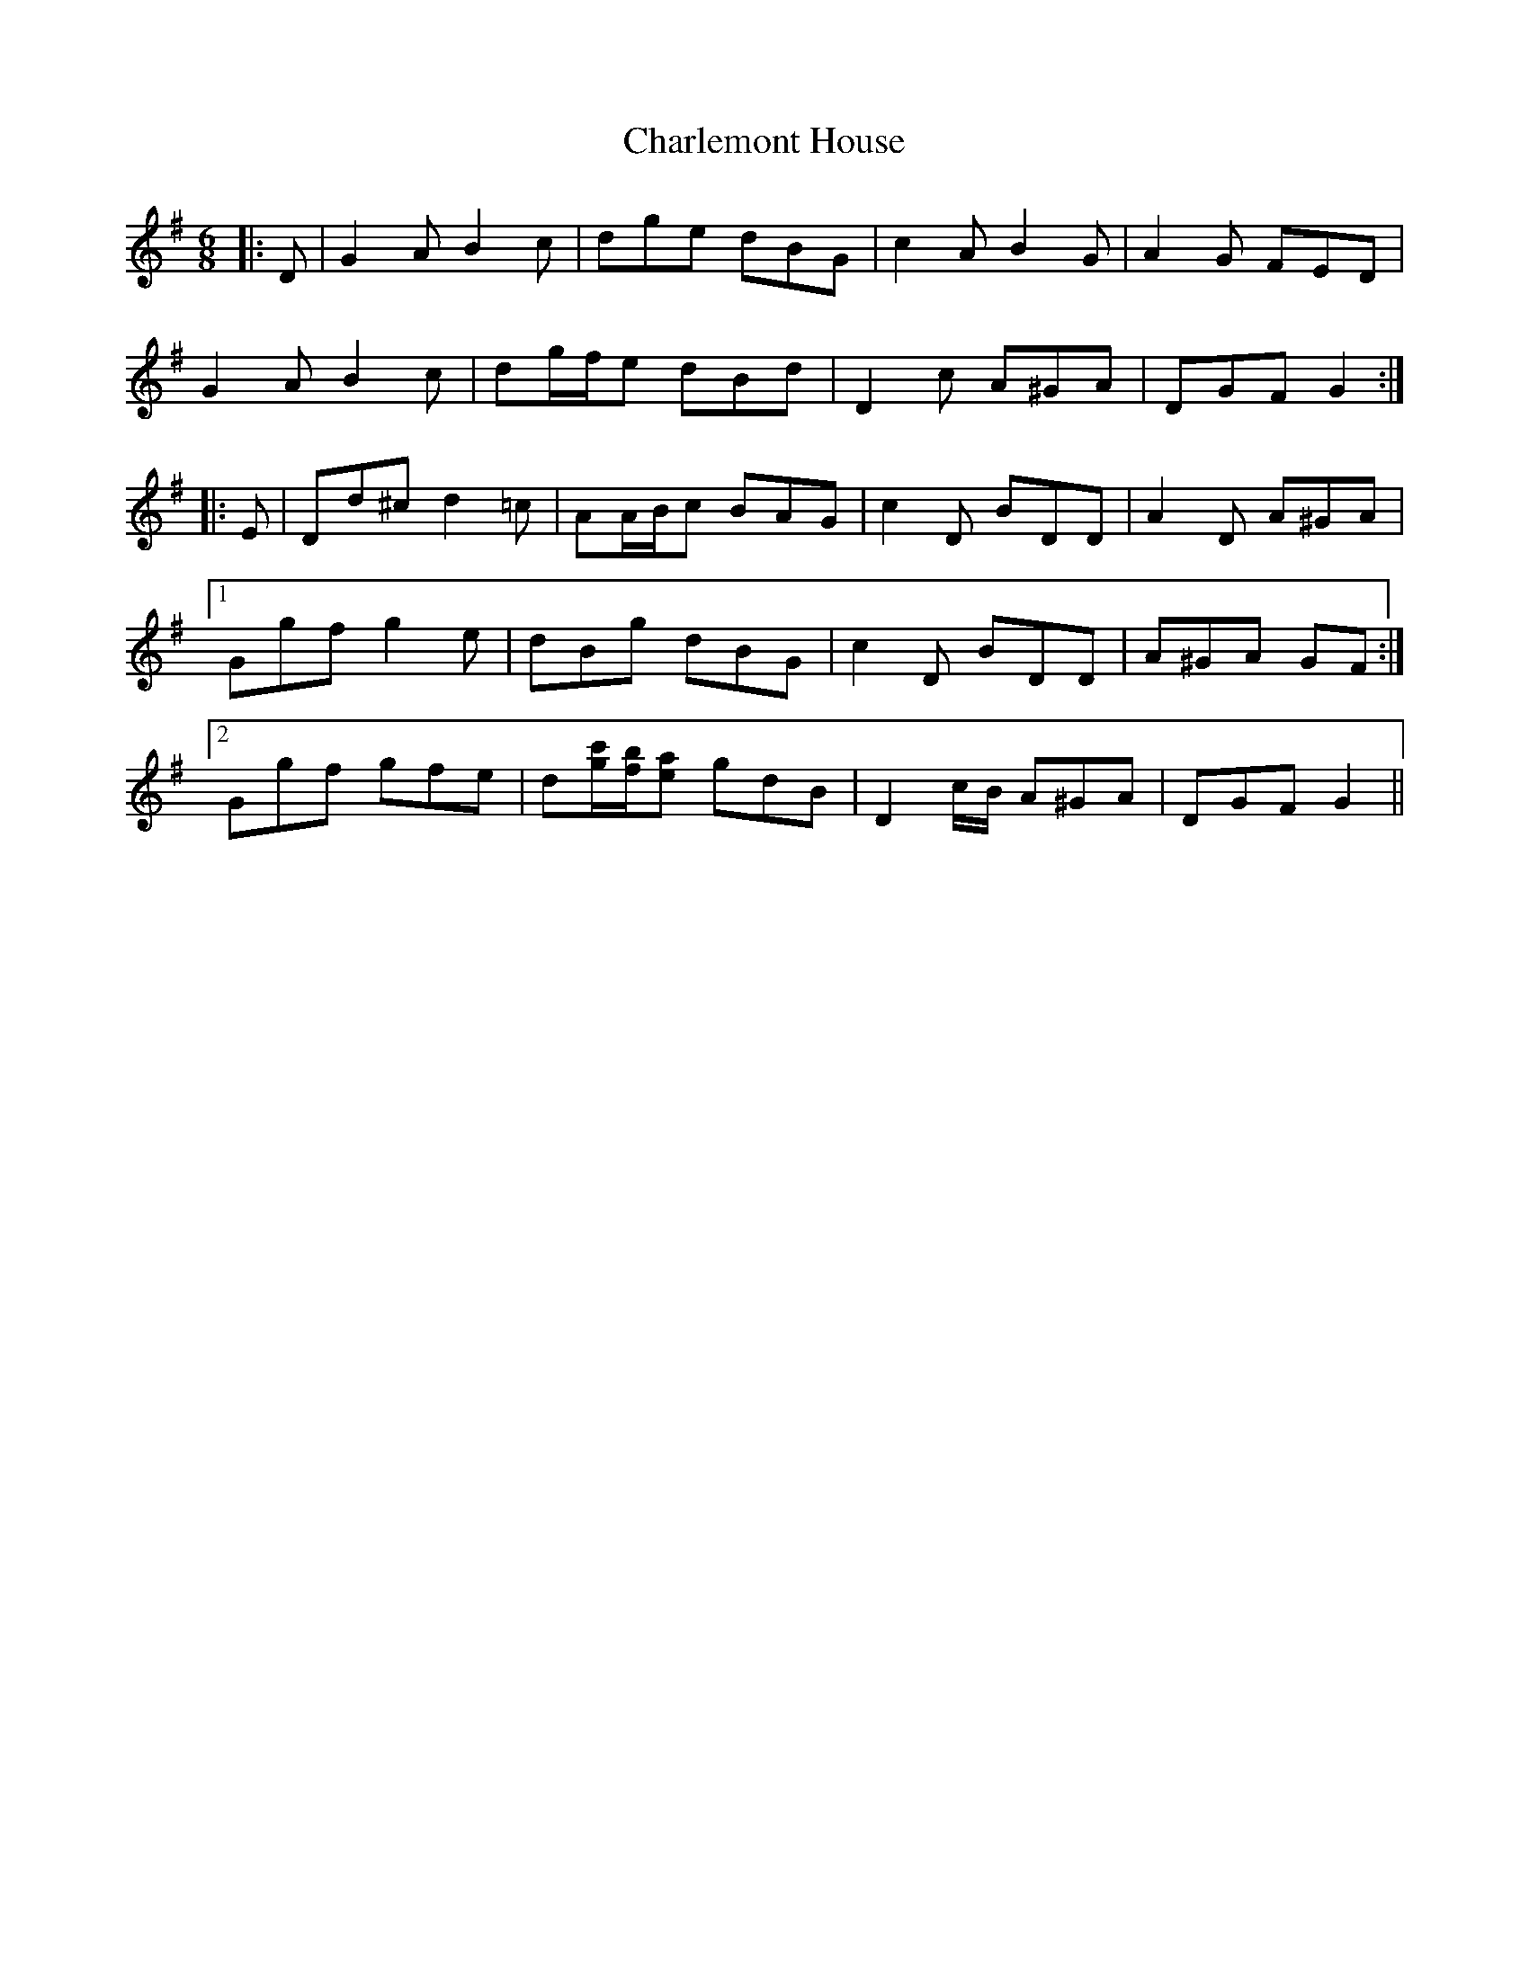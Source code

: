 X: 6796
T: Charlemont House
R: jig
M: 6/8
K: Gmajor
|:D|G2 A B2 c|dge dBG|c2 A B2 G|A2 G FED|
G2 A B2 c|dg/f/e dBd|D2 c A^GA|DGF G2:|
|:E|Dd^c d2 =c|AA/B/c BAG|c2 D BDD|A2 D A^GA|
[1 Ggf g2 e|dBg dBG|c2 D BDD|A^GA GF:|
[2 Ggf gfe|d[g/c'/][f/b/][ea] gdB|D2 c/B/ A^GA|DGF G2||

